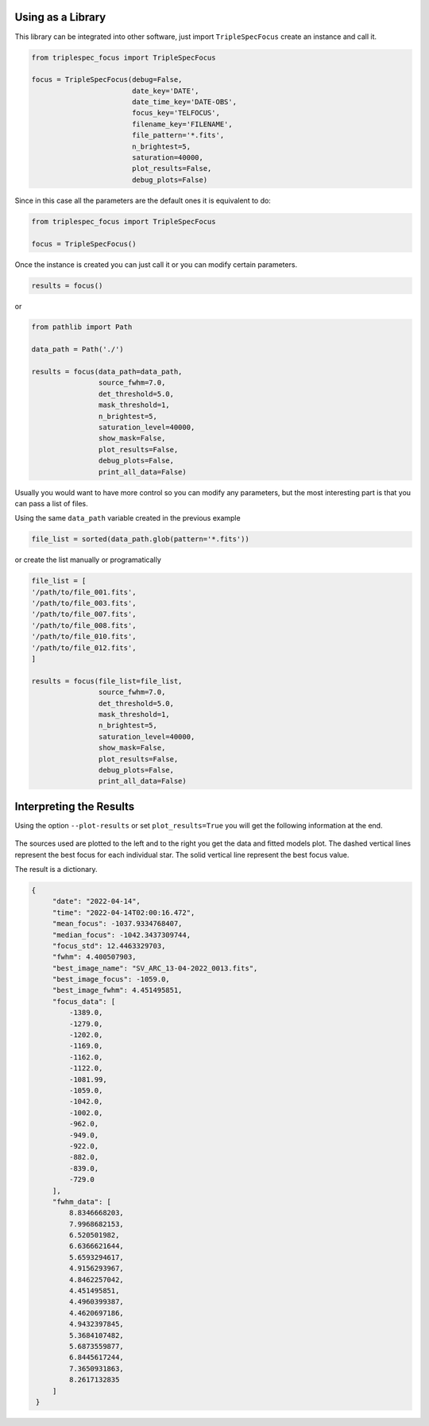 Using as a Library
##################


This library can be integrated into other software, just import ``TripleSpecFocus`` create an instance and call it.


.. code-block:: python

   from triplespec_focus import TripleSpecFocus

   focus = TripleSpecFocus(debug=False,
                           date_key='DATE',
                           date_time_key='DATE-OBS',
                           focus_key='TELFOCUS',
                           filename_key='FILENAME',
                           file_pattern='*.fits',
                           n_brightest=5,
                           saturation=40000,
                           plot_results=False,
                           debug_plots=False)


Since in this case all the parameters are the default ones it is equivalent to do:

.. code-block:: python

   from triplespec_focus import TripleSpecFocus

   focus = TripleSpecFocus()


Once the instance is created you can just call it or you can modify certain parameters.

.. code-block:: python

   results = focus()


or


.. code-block:: python

   from pathlib import Path

   data_path = Path('./')

   results = focus(data_path=data_path,
                   source_fwhm=7.0,
                   det_threshold=5.0,
                   mask_threshold=1,
                   n_brightest=5,
                   saturation_level=40000,
                   show_mask=False,
                   plot_results=False,
                   debug_plots=False,
                   print_all_data=False)


Usually you would want to have more control so you can modify any parameters, but the most interesting
part is that you can pass a list of files.

Using the same ``data_path`` variable created in the previous example

.. code-block:: python

   file_list = sorted(data_path.glob(pattern='*.fits'))


or create the list manually or programatically


.. code-block:: python

   file_list = [
   '/path/to/file_001.fits',
   '/path/to/file_003.fits',
   '/path/to/file_007.fits',
   '/path/to/file_008.fits',
   '/path/to/file_010.fits',
   '/path/to/file_012.fits',
   ]

   results = focus(file_list=file_list,
                   source_fwhm=7.0,
                   det_threshold=5.0,
                   mask_threshold=1,
                   n_brightest=5,
                   saturation_level=40000,
                   show_mask=False,
                   plot_results=False,
                   debug_plots=False,
                   print_all_data=False)


Interpreting the Results
########################

Using the option ``--plot-results``  or set ``plot_results=True`` you will get the following information at the end.

.. figure:: _static/focus_results.png

The sources used are plotted to the left and to the right you get the data and fitted models plot. The dashed vertical
lines represent the best focus for each individual star. The solid vertical line represent the
best focus value.


The result is a  dictionary.


.. code-block:: python

   {
        "date": "2022-04-14",
        "time": "2022-04-14T02:00:16.472",
        "mean_focus": -1037.9334768407,
        "median_focus": -1042.3437309744,
        "focus_std": 12.4463329703,
        "fwhm": 4.400507903,
        "best_image_name": "SV_ARC_13-04-2022_0013.fits",
        "best_image_focus": -1059.0,
        "best_image_fwhm": 4.451495851,
        "focus_data": [
            -1389.0,
            -1279.0,
            -1202.0,
            -1169.0,
            -1162.0,
            -1122.0,
            -1081.99,
            -1059.0,
            -1042.0,
            -1002.0,
            -962.0,
            -949.0,
            -922.0,
            -882.0,
            -839.0,
            -729.0
        ],
        "fwhm_data": [
            8.8346668203,
            7.9968682153,
            6.520501982,
            6.6366621644,
            5.6593294617,
            4.9156293967,
            4.8462257042,
            4.451495851,
            4.4960399387,
            4.4620697186,
            4.9432397845,
            5.3684107482,
            5.6873559877,
            6.8445617244,
            7.3650931863,
            8.2617132835
        ]
    }
